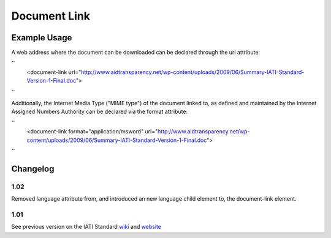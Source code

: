 Document Link
'''''''''''''

.. raw:: mediawiki

   {{for revison 1.02}}

Example Usage
^^^^^^^^^^^^^

A web address where the document can be downloaded can be declared
through the url attribute:

``
    <document-link url="http://www.aidtransparency.net/wp-content/uploads/2009/06/Summary-IATI-Standard-Version-1-Final.doc">
``

Additionally, the Internet Media Type ("MIME type") of the document
linked to, as defined and maintained by the Internet Assigned Numbers
Authority can be declared via the format attribute:

``
    <document-link format="application/msword" url="http://www.aidtransparency.net/wp-content/uploads/2009/06/Summary-IATI-Standard-Version-1-Final.doc">
``

Changelog
^^^^^^^^^

1.02
~~~~

Removed language attribute from, and introduced an new language child
element to, the document-link element.

1.01
~~~~

See previous version on the IATI Standard
`wiki <http://wiki.iatistandard.org/standard/documentation/1.0/document-link>`__
and
`website <http://iatistandard.org/101/activities-standard/related-documents/activity-documents/>`__
